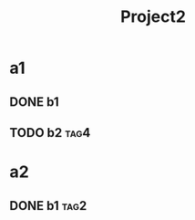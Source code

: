 #+TITLE: Project2
#+STARTUP: showeverything

* a1
** DONE b1
CLOSED: [2019-08-05 Mon 18:12]
:LOGBOOK:
CLOCK: [2019-08-05 Mon 17:00]--[2019-08-05 Mon 18:12] =>  1:12
CLOCK: [2019-08-05 Mon 14:30]--[2019-08-05 Mon 16:30] =>  2:00
CLOCK: [2019-08-05 Mon 12:50]--[2019-08-05 Mon 13:45] =>  0:55
CLOCK: [2019-08-05 Mon 10:50]--[2019-08-05 Mon 11:03] =>  0:13
:END:
** TODO b2                                                             :tag4:
:PROPERTIES:
:EFFOT: 12:00
:END:
:LOGBOOK:
CLOCK: [2019-08-09 Fri 09:37]--[2019-08-09 Fri 10:15] =>  0:38
CLOCK: [2019-08-08 Thu 11:21]--[2019-08-08 Thu 11:42] =>  0:21
CLOCK: [2019-08-07 Wed 12:53]--[2019-08-07 Wed 15:12] =>  2:19
CLOCK: [2019-08-06 Tue 09:32]--[2019-08-06 Tue 11:43] =>  2:11
CLOCK: [2019-08-05 Mon 13:53]--[2019-08-05 Mon 14:27] =>  0:34
CLOCK: [2019-08-05 Mon 11:05]--[2019-08-05 Mon 11:57] =>  0:52
CLOCK: [2019-08-05 Mon 09:47]--[2019-08-05 Mon 10:49] =>  1:02
:END:
* a2
** DONE b1                                                             :tag2:
CLOSED: [2019-08-08 Thu 11:15]
:PROPERTIES:
:EFFORT: 6:00
:END:
:LOGBOOK:
CLOCK: [2019-08-08 Thu 09:32]--[2019-08-08 Thu 11:15] =>  1:43
CLOCK: [2019-08-07 Wed 10:24]--[2019-08-07 Wed 11:37] =>  1:13
CLOCK: [2019-08-07 Wed 09:43]--[2019-08-07 Wed 10:16] =>  0:33
CLOCK: [2019-08-06 Tue 12:39]--[2019-08-06 Tue 14:10] =>  1:31
:END:

